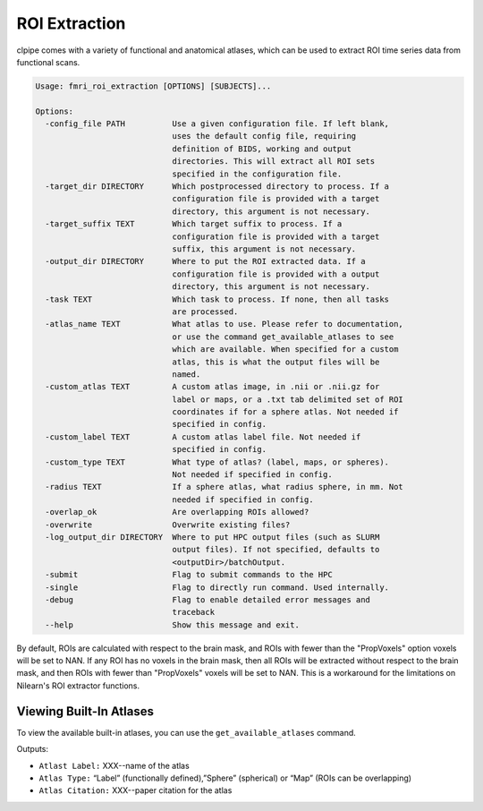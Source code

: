 =======================
ROI Extraction
=======================


clpipe comes with a variety of functional and anatomical atlases, which can be used to extract ROI time series data from functional scans.

.. code-block:: console

    Usage: fmri_roi_extraction [OPTIONS] [SUBJECTS]...

    Options:
      -config_file PATH          Use a given configuration file. If left blank,
                                 uses the default config file, requiring
                                 definition of BIDS, working and output
                                 directories. This will extract all ROI sets
                                 specified in the configuration file.
      -target_dir DIRECTORY      Which postprocessed directory to process. If a
                                 configuration file is provided with a target
                                 directory, this argument is not necessary.
      -target_suffix TEXT        Which target suffix to process. If a
                                 configuration file is provided with a target
                                 suffix, this argument is not necessary.
      -output_dir DIRECTORY      Where to put the ROI extracted data. If a
                                 configuration file is provided with a output
                                 directory, this argument is not necessary.
      -task TEXT                 Which task to process. If none, then all tasks
                                 are processed.
      -atlas_name TEXT           What atlas to use. Please refer to documentation,
                                 or use the command get_available_atlases to see
                                 which are available. When specified for a custom
                                 atlas, this is what the output files will be
                                 named.
      -custom_atlas TEXT         A custom atlas image, in .nii or .nii.gz for
                                 label or maps, or a .txt tab delimited set of ROI
                                 coordinates if for a sphere atlas. Not needed if
                                 specified in config.
      -custom_label TEXT         A custom atlas label file. Not needed if
                                 specified in config.
      -custom_type TEXT          What type of atlas? (label, maps, or spheres).
                                 Not needed if specified in config.
      -radius TEXT               If a sphere atlas, what radius sphere, in mm. Not
                                 needed if specified in config.
      -overlap_ok                Are overlapping ROIs allowed?
      -overwrite                 Overwrite existing files?
      -log_output_dir DIRECTORY  Where to put HPC output files (such as SLURM
                                 output files). If not specified, defaults to
                                 <outputDir>/batchOutput.
      -submit                    Flag to submit commands to the HPC
      -single                    Flag to directly run command. Used internally.
      -debug                     Flag to enable detailed error messages and
                                 traceback
      --help                     Show this message and exit.


By default, ROIs are calculated with respect to the brain mask, and ROIs with fewer than the "PropVoxels" option voxels will be set to NAN. If any ROI has no voxels in the brain mask, then all ROIs will be extracted without respect to the brain mask, and then ROIs with fewer than "PropVoxels" voxels will be set to NAN. This is a workaround for the limitations on Nilearn's ROI extractor functions.

Viewing Built-In Atlases
-----

To view the available built-in atlases, you can use the ``get_available_atlases`` command.

Outputs:

* ``Atlast Label:`` XXX--name of the atlas
* ``Atlas Type:`` “Label” (functionally defined),”Sphere” (spherical) or “Map” (ROIs can be overlapping)
* ``Atlas Citation:`` XXX--paper citation for the atlas
